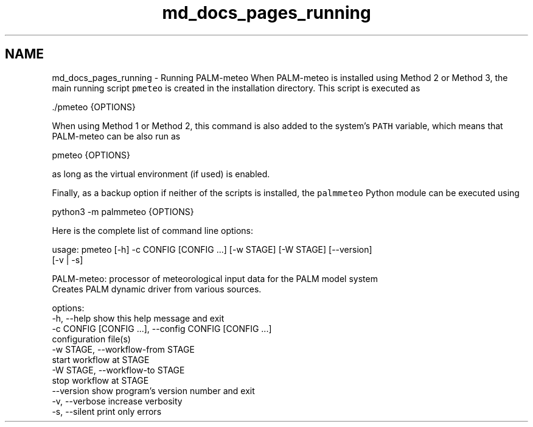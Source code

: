 .TH "md_docs_pages_running" 3 "Wed Jun 18 2025" "PALM-meteo" \" -*- nroff -*-
.ad l
.nh
.SH NAME
md_docs_pages_running \- Running PALM-meteo 
When PALM-meteo is installed using Method 2 or Method 3, the main running script \fCpmeteo\fP is created in the installation directory\&. This script is executed as 
.PP
.nf
\&./pmeteo {OPTIONS}

.fi
.PP
 When using Method 1 or Method 2, this command is also added to the system's \fCPATH\fP variable, which means that PALM-meteo can be also run as 
.PP
.nf
pmeteo {OPTIONS}

.fi
.PP
 as long as the virtual environment (if used) is enabled\&.
.PP
Finally, as a backup option if neither of the scripts is installed, the \fCpalmmeteo\fP Python module can be executed using 
.PP
.nf
python3 -m palmmeteo {OPTIONS}

.fi
.PP
 Here is the complete list of command line options:
.PP
.PP
.nf
usage: pmeteo [-h] -c CONFIG [CONFIG ...] [-w STAGE] [-W STAGE] [--version]
              [-v | -s]

PALM-meteo: processor of meteorological input data for the PALM model system
Creates PALM dynamic driver from various sources.

options:
  -h, --help            show this help message and exit
  -c CONFIG [CONFIG ...], --config CONFIG [CONFIG ...]
                        configuration file(s)
  -w STAGE, --workflow-from STAGE
                        start workflow at STAGE
  -W STAGE, --workflow-to STAGE
                        stop workflow at STAGE
  --version             show program's version number and exit
  -v, --verbose         increase verbosity
  -s, --silent          print only errors
.fi
.PP
 
